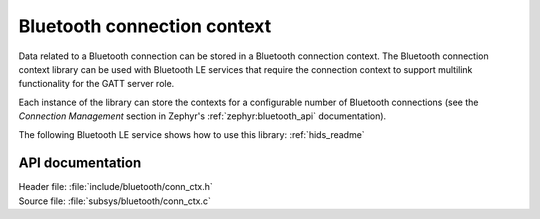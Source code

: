 .. _bt_conn_ctx_readme:

Bluetooth connection context
############################

Data related to a Bluetooth connection can be stored in a Bluetooth connection context.
The Bluetooth connection context library can be used with Bluetooth LE services that require the connection context to support multilink functionality for the GATT server role.

Each instance of the library can store the contexts for a configurable number of Bluetooth connections (see the *Connection Management* section in Zephyr's :ref:`zephyr:bluetooth_api` documentation).

The following Bluetooth LE service shows how to use this library: :ref:`hids_readme`


API documentation
*****************

| Header file: :file:`include/bluetooth/conn_ctx.h`
| Source file: :file:`subsys/bluetooth/conn_ctx.c`

.. doxygengroup:: bt_conn_ctx
   :project: nrf
   :members:
